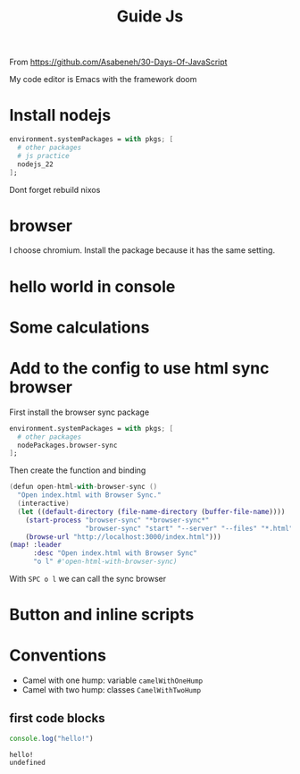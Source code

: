 #+title: Guide Js

From https://github.com/Asabeneh/30-Days-Of-JavaScript

My code editor is Emacs with the framework doom

* Install nodejs
#+begin_src nix
  environment.systemPackages = with pkgs; [
    # other packages
    # js practice
    nodejs_22
  ];
#+end_src

Dont forget rebuild nixos

* browser
I choose chromium. Install the package because it has the same setting.

* hello world in console


[[./images/Screenshot_20240628_003757.png]]

* Some calculations

[[./images/Screenshot_20240628_005413.png]]

* Add to the config to use html sync browser

First install the browser sync package

#+begin_src nix
  environment.systemPackages = with pkgs; [
    # other packages
    nodePackages.browser-sync
  ];
#+end_src

Then create the function and binding

#+begin_src nix
(defun open-html-with-browser-sync ()
  "Open index.html with Browser Sync."
  (interactive)
  (let ((default-directory (file-name-directory (buffer-file-name))))
    (start-process "browser-sync" "*browser-sync*"
                   "browser-sync" "start" "--server" "--files" "*.html" "*.css" "*.js")
    (browse-url "http://localhost:3000/index.html")))
(map! :leader
      :desc "Open index.html with Browser Sync"
      "o l" #'open-html-with-browser-sync)
#+end_src

With ~SPC o l~ we can call the sync browser

* Button and inline scripts
[[./images/Screenshot_20240628_130513.png]]
* Conventions
- Camel with one hump: variable ~camelWithOneHump~
- Camel with two hump: classes ~CamelWithTwoHump~

** first code blocks
  #+begin_src js :exports both
  console.log("hello!")
  #+end_src

  #+RESULTS:
  : hello!
  : undefined
